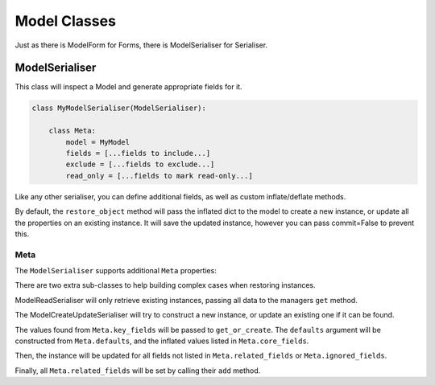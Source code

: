 =============
Model Classes
=============

Just as there is ModelForm for Forms, there is ModelSerialiser for Serialiser.

ModelSerialiser
===============

This class will inspect a Model and generate appropriate fields for it.

.. code-block:: python

    class MyModelSerialiser(ModelSerialiser):

        class Meta:
            model = MyModel
            fields = [...fields to include...]
            exclude = [...fields to exclude...]
            read_only = [...fields to mark read-only...]

Like any other serialiser, you can define additional fields, as well as custom
inflate/deflate methods.

By default, the ``restore_object`` method will pass the inflated dict to the
model to create a new instance, or update all the properties on an existing
instance.  It will save the updated instance, however you can pass commit=False
to prevent this.


Meta
----

The ``ModelSerialiser`` supports additional ``Meta`` properties:

.. class:: ModelMeta

   .. attribute:: model

      Default: None
      The model this ``Serialiser`` is for

   .. attribute:: fields

      Default: ()
      The list of fields to use from the Model

   .. attribute:: exclude

      Default: ()
      The list of fields to ignore from the Model

   .. attribute:: read_only_fields

      Default: ()
      The list of fields from the Model to mark as read-only

   .. attribute:: field_types

      Default {}
      A map of field names to Field class overrides.

   .. attribute:: related_fields

      Default: ()

   .. attribute:: ignore_fields

      Default: ()
      When restoring an object, the fields which should not be passed to the
      instance.

   .. attribute:: key_fields

      Default: ('id',)
      When trying to ``get_or_create`` a model instance, which fields from the
      inflated data should be used to match the model.

   .. attribute:: defaults

      Default: {}
      When trying to ``get_or_create`` a model instance, additional default
      values to pass.

   .. attribute:: core_fields

      Default: ()
      When trying to ``get_or_create`` a model instance, additional fields to
      include in the defaults dict.


There are two extra sub-classes to help building complex cases when restoring
instances.

ModelReadSerialiser will only retrieve existing instances, passing all data to
the managers ``get`` method.

The ModelCreateUpdateSerialiser will try to construct a new instance, or update
an existing one if it can be found.

The values found from ``Meta.key_fields`` will be passed to ``get_or_create``.
The ``defaults`` argument will be constructed from ``Meta.defaults``, and the
inflated values listed in ``Meta.core_fields``.

Then, the instance will be updated for all fields not listed in
``Meta.related_fields`` or ``Meta.ignored_fields``.

Finally, all ``Meta.related_fields`` will be set by calling their ``add``
method.
